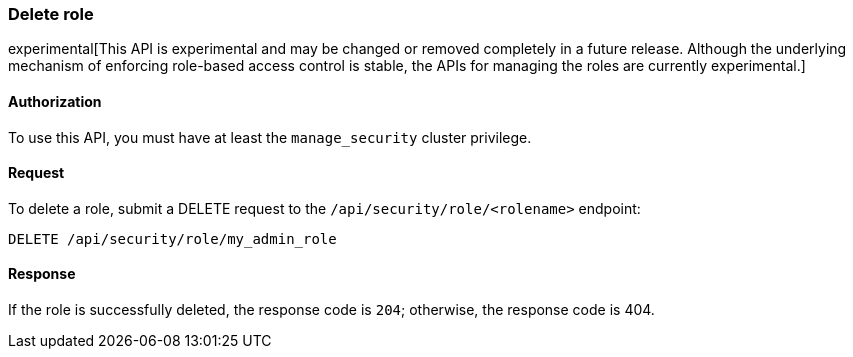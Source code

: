 [[role-management-api-delete]]
=== Delete role

experimental[This API is experimental and may be changed or removed completely in a future release. Although the underlying mechanism of enforcing role-based access control is stable, the APIs for managing the roles are currently experimental.]

==== Authorization

To use this API, you must have at least the `manage_security` cluster privilege.

==== Request

To delete a role, submit a DELETE request to the `/api/security/role/<rolename>`
endpoint:

[source,js]
--------------------------------------------------
DELETE /api/security/role/my_admin_role
--------------------------------------------------
// KIBANA

==== Response

If the role is successfully deleted, the response code is `204`; otherwise, the response
code is 404.

